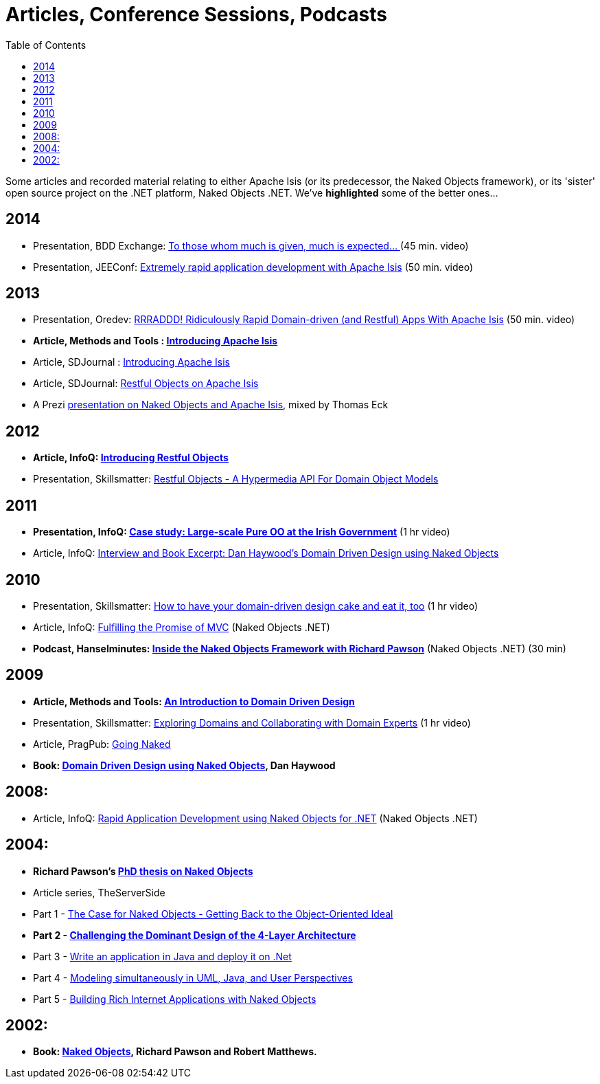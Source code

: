 [[articles-and-presentations]]
= Articles, Conference Sessions, Podcasts
:notice: licensed to the apache software foundation (asf) under one or more contributor license agreements. see the notice file distributed with this work for additional information regarding copyright ownership. the asf licenses this file to you under the apache license, version 2.0 (the "license"); you may not use this file except in compliance with the license. you may obtain a copy of the license at. http://www.apache.org/licenses/license-2.0 . unless required by applicable law or agreed to in writing, software distributed under the license is distributed on an "as is" basis, without warranties or  conditions of any kind, either express or implied. see the license for the specific language governing permissions and limitations under the license.
:_basedir: ../../
:toc: right


Some articles and recorded material relating to either Apache Isis (or its predecessor, the Naked Objects framework), or its 'sister' open source project on the .NET platform, Naked Objects .NET. We've *highlighted* some of the better ones…


== 2014

* Presentation, BDD Exchange: link:https://skillsmatter.com/skillscasts/5638-to-those-whom-much-is-given-much-is-expected[To those whom much is given, much is expected… ] (45 min. video)
* Presentation, JEEConf: link:https://www.youtube.com/watch?v=BNGUqZ6YE-M[Extremely rapid application development with Apache Isis] (50 min. video)


== 2013

* Presentation, Oredev: link:http://oredev.org/oredev2013/2013/wed-fri-conference/rrraddd-ridiculously-rapid-domain-driven-and-restful-apps-with-apache-isis.html[RRRADDD! Ridiculously Rapid Domain-driven (and Restful) Apps With Apache Isis] (50 min. video)
* *Article, Methods and Tools : link:http://www.methodsandtools.com/PDF/mt201302.pdf[Introducing Apache Isis]*
* Article, SDJournal : link:http://sdjournal.org[Introducing Apache Isis]
* Article, SDJournal: link:http://sdjournal.org[Restful Objects on Apache Isis]
* A Prezi link:http://prezi.com/cunfhjsf8dqg/braiv-apache-isis/[presentation on Naked Objects and Apache Isis], mixed by Thomas Eck


== 2012

* *Article, InfoQ: link:http://www.infoq.com/articles/Intro_Restful_Objects[Introducing Restful Objects]*
* Presentation, Skillsmatter: link:http://skillsmatter.com/podcast/java-jee/restful-objects[Restful Objects - A Hypermedia API For Domain Object Models]


== 2011

* *Presentation, InfoQ: link:http://www.infoq.com/presentations/Large-scale-Pure-OO-Irish-Government[Case study: Large-scale Pure OO at the Irish Government]* (1 hr video)
* Article, InfoQ: link:http://www.infoq.com/articles/haywood-ddd-no[Interview and Book Excerpt: Dan Haywood's Domain Driven Design using Naked Objects]


== 2010

* Presentation, Skillsmatter: link:http://skillsmatter.com/podcast/java-jee/have-your-ddd-cake-eat-it-too[How to have your domain-driven design cake and eat it, too] (1 hr video)
* Article, InfoQ: link:http://www.infoq.com/articles/Nacked-MVC[Fulfilling the Promise of MVC] (Naked Objects .NET)
* *Podcast, Hanselminutes: link:http://www.hanselman.com/blog/HanselminutesPodcast233InsideTheNakedObjectsFrameworkWithRichardPawson.aspx[Inside the Naked Objects Framework with Richard Pawson]* (Naked Objects .NET) (30 min)


== 2009

* *Article, Methods and Tools: link:http://www.methodsandtools.com/archive/archive.php?id=97[An Introduction to Domain Driven Design]*
* Presentation, Skillsmatter: link:http://skillsmatter.com/podcast/design-architecture/exploring-domains-and-collaborating-with-domain-experts[Exploring Domains and Collaborating with Domain Experts] (1 hr video)
* Article, PragPub: link:http://pragprog.com/magazines/2009-12[Going Naked]
* *Book: xref:../books/books.adoc#__books_DDD-using-NO[Domain Driven Design using Naked Objects], Dan Haywood*


== 2008:

* Article, InfoQ: link:http://www.infoq.com/articles/RAD-Naked-Objects[Rapid Application Development using Naked Objects for .NET] (Naked Objects .NET)


== 2004:

* *Richard Pawson's link:../../guides/ugfun/resources/core-concepts/Pawson-Naked-Objects-thesis.pdf[PhD thesis on Naked Objects]*
* Article series, TheServerSide
* Part 1 - link:http://www.theserverside.com/news/1365562/Part-1-The-Case-for-Naked-Objects-Getting-Back-to-the-Object-Oriented-Ideal[The Case for Naked Objects - Getting Back to the Object-Oriented Ideal]
* *Part 2 - link:http://www.theserverside.com/news/1365568/Part-2-Challenging-the-Dominant-Design-of-the-4-Layer-Architecture[Challenging the Dominant Design of the 4-Layer Architecture]*
* Part 3 - link:http://www.theserverside.com/news/1365570/Part-3-Write-an-application-in-Java-and-deploy-it-on-Net[Write an application in Java and deploy it on .Net]
* Part 4 - link:http://www.theserverside.com/news/1366868/Part-4-Modeling-simultaneously-in-UML-Java-and-User-Perspectives[Modeling simultaneously in UML, Java, and User Perspectives]
* Part 5 - link:http://www.theserverside.com/news/1366871/Part-5-Building-Rich-Internet-Applications-with-Naked-Objects[Building Rich Internet Applications with Naked Objects]


== 2002:

* *Book: xref:../books/books.adoc#__books_Naked-Objects[Naked Objects], Richard Pawson and Robert Matthews.*